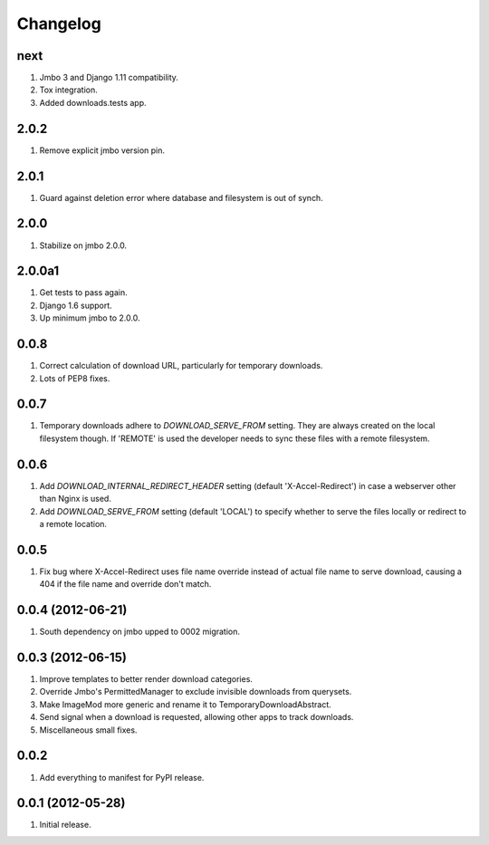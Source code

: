 Changelog
=========

next
----
#. Jmbo 3 and Django 1.11 compatibility.
#. Tox integration.
#. Added downloads.tests app.


2.0.2
-----
#. Remove explicit jmbo version pin.

2.0.1
-----
#. Guard against deletion error where database and filesystem is out of synch.

2.0.0
-----
#. Stabilize on jmbo 2.0.0.

2.0.0a1
-------
#. Get tests to pass again.
#. Django 1.6 support.
#. Up minimum jmbo to 2.0.0.

0.0.8
-----
#. Correct calculation of download URL, particularly for temporary downloads.
#. Lots of PEP8 fixes.

0.0.7
-----
#. Temporary downloads adhere to `DOWNLOAD_SERVE_FROM` setting. They are always created on the local filesystem though. If 'REMOTE' is used the developer needs to sync these files with a remote filesystem.

0.0.6
-----
#. Add `DOWNLOAD_INTERNAL_REDIRECT_HEADER` setting (default 'X-Accel-Redirect') in case a webserver other than Nginx is used.
#. Add `DOWNLOAD_SERVE_FROM` setting (default 'LOCAL') to specify whether to serve the files locally or redirect to a remote location.

0.0.5
-----
#. Fix bug where X-Accel-Redirect uses file name override instead of actual file name to serve download, causing a 404 if the file name and override don't match.

0.0.4 (2012-06-21)
------------------
#. South dependency on jmbo upped to 0002 migration.

0.0.3 (2012-06-15)
------------------
#. Improve templates to better render download categories.
#. Override Jmbo's PermittedManager to exclude invisible downloads from querysets.
#. Make ImageMod more generic and rename it to TemporaryDownloadAbstract.
#. Send signal when a download is requested, allowing other apps to track downloads.
#. Miscellaneous small fixes.

0.0.2
------------------
#. Add everything to manifest for PyPI release.

0.0.1 (2012-05-28)
------------------
#. Initial release.
